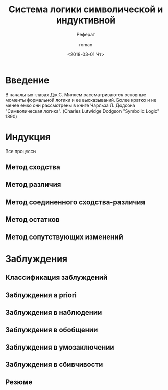 #+OPTIONS: ':nil *:t -:t ::t <:t H:3 \n:nil ^:t arch:headline
#+OPTIONS: author:t broken-links:nil c:nil creator:nil
#+OPTIONS: d:(not "LOGBOOK") date:t e:t email:nil f:t inline:t num:t
#+OPTIONS: p:nil pri:nil prop:nil stat:t tags:t tasks:t tex:t
#+OPTIONS: timestamp:t title:t toc:t todo:t |:t
#+OPTIONS: tex:t
#+ODT_STYLES_FILE:
#+DESCRIPTION:
#+KEYWORDS:
#+SUBTITLE: Реферат
#+LATEX_HEADER:
#+TITLE: Система логики символической и индуктивной 
#+DATE: <2018-03-01 Чт>
#+AUTHOR: roman
#+EMAIL: roman@roman-Inspiron-N5050
#+LANGUAGE: en
#+SELECT_TAGS: export
#+EXCLUDE_TAGS: noexport
#+CREATOR: Emacs 27.0.50 (Org mode 9.1.6)

* Введение
  В начальных главах Дж.С. Миллем рассматриваются основные моменты
  формальной логики и ее высказываний. Более кратко и не менее емко
  они рассмотрены в книге Чарльза Л. Додсона "Символическая
  логика". (Charles Lutwidge Dodgson "Symbolic Logic" 1890)
* Индукция  
  Все процессы 
** Метод сходства
** Метод различия
** Метод соединенного сходства-различия
** Метод остатков
** Метод сопутствующих изменений
* Заблуждения
** Классификация заблуждений
** Заблуждения a priori
** Заблуждения в наблюдении
** Заблуждения в обобщении
** Заблуждения в умозаключении
** Заблуждения в сбивчивости
** Резюме
